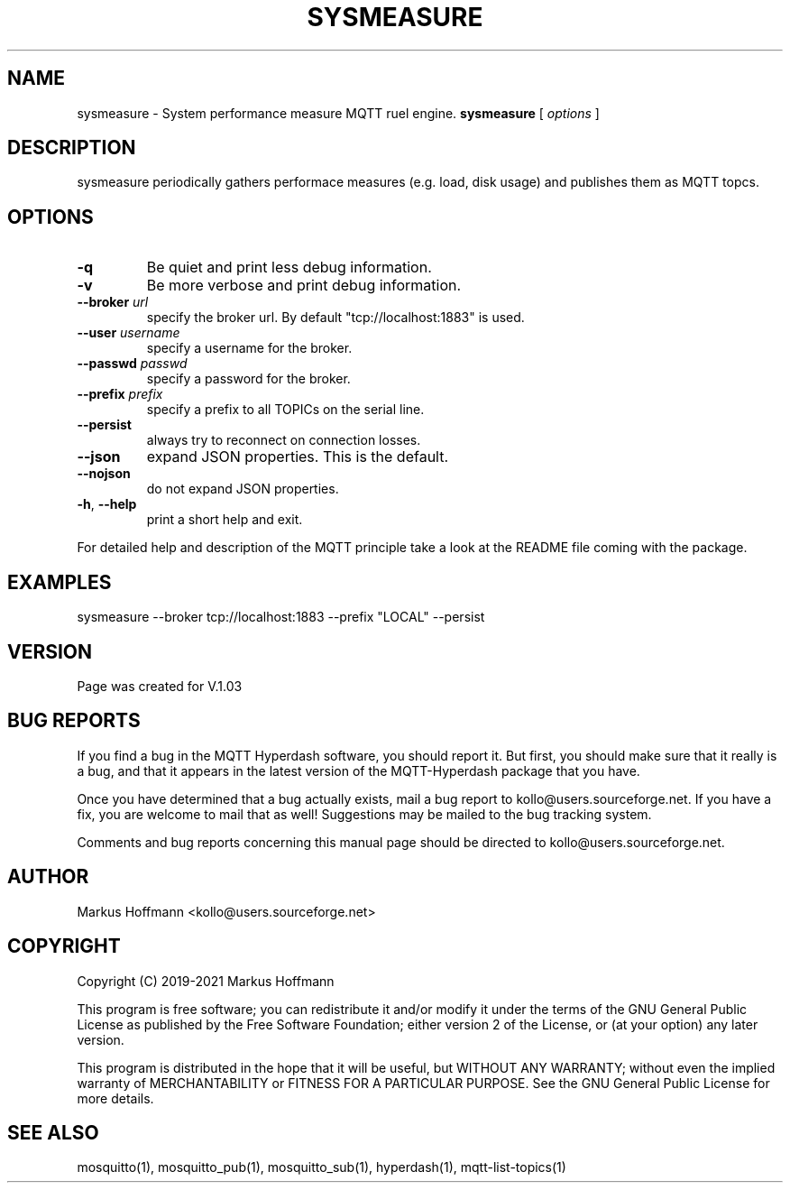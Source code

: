 .TH SYSMEASURE 1 04-Jan-2020 "Version 1.00" "MQTT Hyperdash"
.SH NAME
sysmeasure \- System performance measure MQTT ruel engine.
.B sysmeasure
.RI "[ " options " ] "

.SH DESCRIPTION

sysmeasure periodically gathers performace measures (e.g. load, disk usage) 
and publishes them as MQTT topcs. 

.SH OPTIONS
.TP
.BR \-q
Be quiet and print less debug information. 
.TP
.BR \-v
Be more verbose and print debug information. 
.TP
.BR \-\-broker " " \fIurl\fR
specify the broker url. By default "tcp://localhost:1883" is used. 
.TP
.BR \-\-user " " \fIusername\fR
specify a username for the broker.
.TP
.BR \-\-passwd " " \fIpasswd\fR
specify a password for the broker. 
.TP
.BR \-\-prefix " " \fIprefix\fR
specify a prefix to all TOPICs on the serial line.
.TP
.BR \-\-persist 
always try to reconnect on connection losses.
.TP
.BR \-\-json 
expand JSON properties. This is the default.
.TP
.BR \-\-nojson 
do not expand JSON properties. 
.TP
.BR \-h ", " \-\-help
print a short help and exit.
.PP
For detailed help and description of the MQTT principle take a 
look at the README file coming with the package. 


.SH EXAMPLES
.nf
sysmeasure --broker tcp://localhost:1883 --prefix "LOCAL" --persist
.fi


.SH VERSION
Page was created for V.1.03

.SH BUG REPORTS       

If you find a bug in the MQTT Hyperdash software, you should report it. But
first, you should make sure that it really is a bug, and that it appears in
the latest version of the MQTT-Hyperdash package that you have.

Once you have determined that a bug actually exists, mail a bug report to
kollo@users.sourceforge.net. If you have a fix, you are welcome to mail that
as well! Suggestions may be mailed to the bug tracking system.

Comments and bug reports concerning this manual page should be directed to
kollo@users.sourceforge.net.

.SH AUTHOR
Markus Hoffmann <kollo@users.sourceforge.net>

.SH COPYRIGHT
Copyright (C) 2019-2021 Markus Hoffmann 

This program is free software; you can redistribute it and/or modify it under
the terms of the GNU General Public License as published by the Free Software 
Foundation; either version 2 of the License, or (at your option) any later
version.

This program is distributed in the hope that it will be useful, but WITHOUT ANY
WARRANTY; without even the implied warranty of MERCHANTABILITY or FITNESS FOR A
PARTICULAR PURPOSE. See the GNU General Public License for more details.

.SH SEE ALSO
mosquitto(1), mosquitto_pub(1), mosquitto_sub(1), hyperdash(1), mqtt-list-topics(1)

